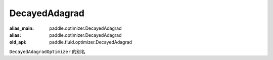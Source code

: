 .. _cn_api_fluid_optimizer_DecayedAdagrad:

DecayedAdagrad
-------------------------------

.. py:attribute::  paddle.fluid.optimizer.DecayedAdagrad

:alias_main: paddle.optimizer.DecayedAdagrad
:alias: paddle.optimizer.DecayedAdagrad
:old_api: paddle.fluid.optimizer.DecayedAdagrad






``DecayedAdagradOptimizer`` 的别名





